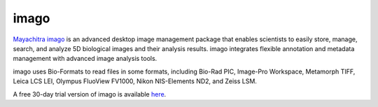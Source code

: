 imago
=====

`Mayachitra imago <http://mayachitra.com/imago/index.html>`_ is an advanced
desktop image management package that enables scientists to easily store,
manage, search, and analyze 5D biological images and their analysis results.
imago integrates flexible annotation and metadata management with advanced
image analysis tools.

imago uses Bio-Formats to read files in some formats, including Bio-Rad PIC,
Image-Pro Workspace, Metamorph TIFF, Leica LCS LEI, Olympus FluoView FV1000,
Nikon NIS-Elements ND2, and Zeiss LSM.


A free 30-day trial version of imago is available 
`here <http://mayachitra.com/imago/download-trial.php>`_.